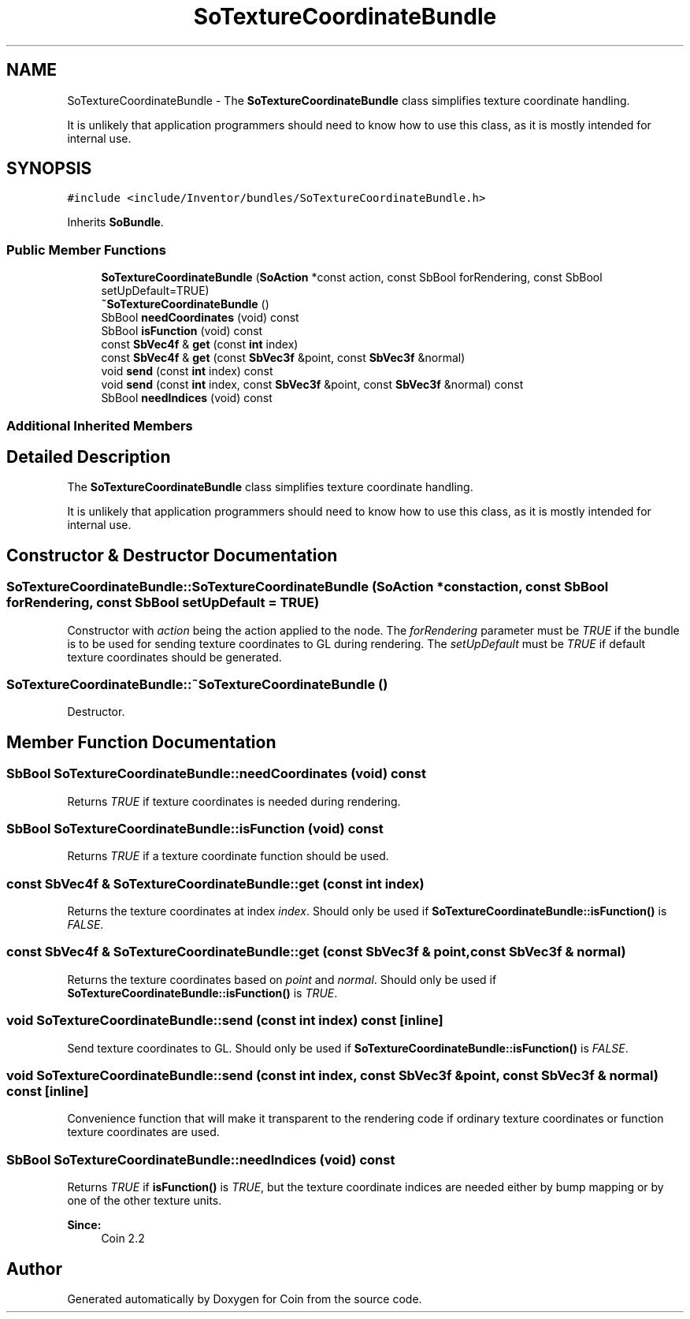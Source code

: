 .TH "SoTextureCoordinateBundle" 3 "Sun May 28 2017" "Version 4.0.0a" "Coin" \" -*- nroff -*-
.ad l
.nh
.SH NAME
SoTextureCoordinateBundle \- The \fBSoTextureCoordinateBundle\fP class simplifies texture coordinate handling\&.
.PP
It is unlikely that application programmers should need to know how to use this class, as it is mostly intended for internal use\&.  

.SH SYNOPSIS
.br
.PP
.PP
\fC#include <include/Inventor/bundles/SoTextureCoordinateBundle\&.h>\fP
.PP
Inherits \fBSoBundle\fP\&.
.SS "Public Member Functions"

.in +1c
.ti -1c
.RI "\fBSoTextureCoordinateBundle\fP (\fBSoAction\fP *const action, const SbBool forRendering, const SbBool setUpDefault=TRUE)"
.br
.ti -1c
.RI "\fB~SoTextureCoordinateBundle\fP ()"
.br
.ti -1c
.RI "SbBool \fBneedCoordinates\fP (void) const"
.br
.ti -1c
.RI "SbBool \fBisFunction\fP (void) const"
.br
.ti -1c
.RI "const \fBSbVec4f\fP & \fBget\fP (const \fBint\fP index)"
.br
.ti -1c
.RI "const \fBSbVec4f\fP & \fBget\fP (const \fBSbVec3f\fP &point, const \fBSbVec3f\fP &normal)"
.br
.ti -1c
.RI "void \fBsend\fP (const \fBint\fP index) const"
.br
.ti -1c
.RI "void \fBsend\fP (const \fBint\fP index, const \fBSbVec3f\fP &point, const \fBSbVec3f\fP &normal) const"
.br
.ti -1c
.RI "SbBool \fBneedIndices\fP (void) const"
.br
.in -1c
.SS "Additional Inherited Members"
.SH "Detailed Description"
.PP 
The \fBSoTextureCoordinateBundle\fP class simplifies texture coordinate handling\&.
.PP
It is unlikely that application programmers should need to know how to use this class, as it is mostly intended for internal use\&. 
.SH "Constructor & Destructor Documentation"
.PP 
.SS "SoTextureCoordinateBundle::SoTextureCoordinateBundle (\fBSoAction\fP *const action, const SbBool forRendering, const SbBool setUpDefault = \fCTRUE\fP)"
Constructor with \fIaction\fP being the action applied to the node\&. The \fIforRendering\fP parameter must be \fITRUE\fP if the bundle is to be used for sending texture coordinates to GL during rendering\&. The \fIsetUpDefault\fP must be \fITRUE\fP if default texture coordinates should be generated\&. 
.SS "SoTextureCoordinateBundle::~SoTextureCoordinateBundle ()"
Destructor\&. 
.SH "Member Function Documentation"
.PP 
.SS "SbBool SoTextureCoordinateBundle::needCoordinates (void) const"
Returns \fITRUE\fP if texture coordinates is needed during rendering\&. 
.SS "SbBool SoTextureCoordinateBundle::isFunction (void) const"
Returns \fITRUE\fP if a texture coordinate function should be used\&. 
.SS "const \fBSbVec4f\fP & SoTextureCoordinateBundle::get (const \fBint\fP index)"
Returns the texture coordinates at index \fIindex\fP\&. Should only be used if \fBSoTextureCoordinateBundle::isFunction()\fP is \fIFALSE\fP\&. 
.SS "const \fBSbVec4f\fP & SoTextureCoordinateBundle::get (const \fBSbVec3f\fP & point, const \fBSbVec3f\fP & normal)"
Returns the texture coordinates based on \fIpoint\fP and \fInormal\fP\&. Should only be used if \fBSoTextureCoordinateBundle::isFunction()\fP is \fITRUE\fP\&. 
.SS "void SoTextureCoordinateBundle::send (const \fBint\fP index) const\fC [inline]\fP"
Send texture coordinates to GL\&. Should only be used if \fBSoTextureCoordinateBundle::isFunction()\fP is \fIFALSE\fP\&. 
.SS "void SoTextureCoordinateBundle::send (const \fBint\fP index, const \fBSbVec3f\fP & point, const \fBSbVec3f\fP & normal) const\fC [inline]\fP"
Convenience function that will make it transparent to the rendering code if ordinary texture coordinates or function texture coordinates are used\&. 
.SS "SbBool SoTextureCoordinateBundle::needIndices (void) const"
Returns \fITRUE\fP if \fBisFunction()\fP is \fITRUE\fP, but the texture coordinate indices are needed either by bump mapping or by one of the other texture units\&.
.PP
\fBSince:\fP
.RS 4
Coin 2\&.2 
.RE
.PP


.SH "Author"
.PP 
Generated automatically by Doxygen for Coin from the source code\&.
